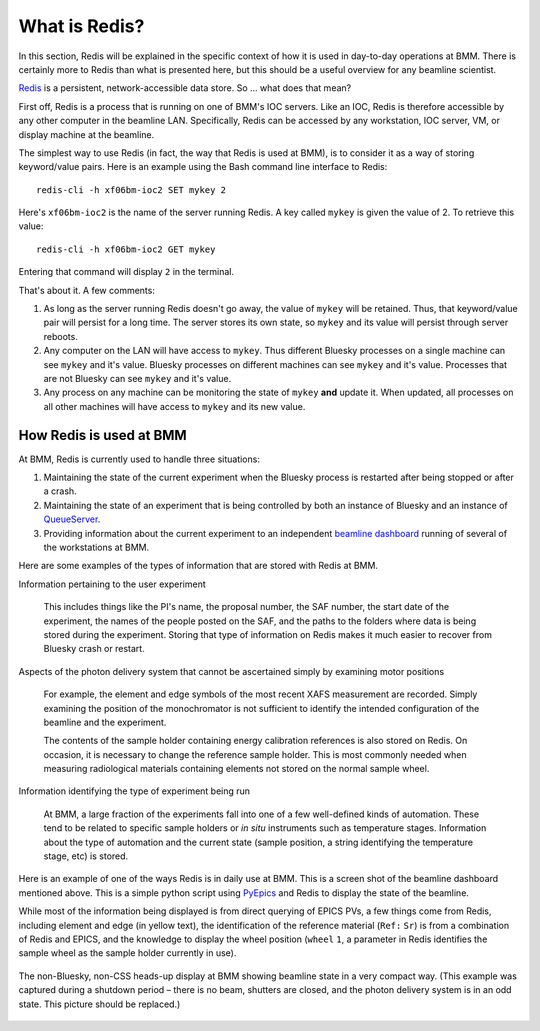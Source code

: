 
.. |nd|      unicode:: U+2013  .. EN DASH
.. |nbsp| unicode:: 0xA0 
   :trim:


What is Redis?
==============

In this section, Redis will be explained in the specific context of
how it is used in day-to-day operations at BMM.  There is certainly
more to Redis than what is presented here, but this should be a useful
overview for any beamline scientist.

`Redis <https://redis.io/>`__ is a persistent, network-accessible data
store.  So ... what does that mean?

First off, Redis is a process that is running on one of BMM's IOC
servers.  Like an IOC, Redis is therefore accessible by any other
computer in the beamline LAN.  Specifically, Redis can be accessed by
any workstation, IOC server, VM, or display machine at the beamline.

The simplest way to use Redis (in fact, the way that Redis is used at
BMM), is to consider it as a way of storing keyword/value pairs.  Here
is an example using the Bash command line interface to Redis::

    redis-cli -h xf06bm-ioc2 SET mykey 2

Here's ``xf06bm-ioc2`` is the name of the server running Redis.  A key
called ``mykey`` is given the value of 2.  To retrieve this value::

    redis-cli -h xf06bm-ioc2 GET mykey

Entering that command will display ``2`` in the terminal.

That's about it.  A few comments:

#. As long as the server running Redis doesn't go away, the value of
   ``mykey`` will be retained.  Thus, that keyword/value pair will
   persist for a long time.  The server stores its own state, so
   ``mykey`` and its value will persist through server reboots.

#. Any computer on the LAN will have access to ``mykey``.  Thus
   different Bluesky processes on a single machine can see ``mykey``
   and it's value.  Bluesky processes on different machines can see
   ``mykey`` and it's value.  Processes that are not Bluesky can see
   ``mykey`` and it's value.

#. Any process on any machine can be monitoring the state of ``mykey``
   **and** update it.  When updated, all processes on all other
   machines will have access to ``mykey`` and its new value.



How Redis is used at BMM
------------------------

At BMM, Redis is currently used to handle three situations:

#. Maintaining the state of the current experiment when the Bluesky
   process is restarted after being stopped or after a crash.

#. Maintaining the state of an experiment that is being controlled by
   both an instance of Bluesky and an instance of `QueueServer
   <https://blueskyproject.io/bluesky-queueserver/>`__.

#. Providing information about the current experiment to an
   independent `beamline dashboard
   <https://nsls-ii-bmm.github.io/BeamlineManual/intro.html#ca-dashboard>`__
   running of several of the workstations at BMM.

Here are some examples of the types of information that are stored
with Redis at BMM.

Information pertaining to the user experiment

  This includes things like the PI's name, the proposal number, the
  SAF number, the start date of the experiment, the names of the
  people posted on the SAF, and the paths to the folders where data is
  being stored during the experiment.  Storing that type of
  information on Redis makes it much easier to recover from Bluesky
  crash or restart.

Aspects of the photon delivery system that cannot be ascertained simply by examining motor positions

  For example, the element and edge symbols of the most recent XAFS
  measurement are recorded.  Simply examining the position of the
  monochromator is not sufficient to identify the intended
  configuration of the beamline and the experiment.

  The contents of the sample holder containing energy calibration
  references is also stored on Redis.  On occasion, it is necessary to
  change the reference sample holder.  This is most commonly needed
  when measuring radiological materials containing elements not stored
  on the normal sample wheel.

Information identifying the type of experiment being run

  At BMM, a large fraction of the experiments fall into one of a few
  well-defined kinds of automation.  These tend to be related to
  specific sample holders or `in situ` instruments such as temperature
  stages.  Information about the type of automation and the current
  state (sample position, a string identifying the temperature stage,
  etc) is stored.  


Here is an example of one of the ways Redis is in daily use at BMM.
This is a screen shot of the beamline dashboard mentioned above.  This
is a simple python script using `PyEpics
<https://pyepics.github.io/pyepics/overview.html>`__ and Redis to
display the state of the beamline.

While most of the information being displayed is from direct querying
of EPICS PVs, a few things come from Redis, including element and edge
(in yellow text), the identification of the reference material (``Ref:``
|nbsp| ``Sr``) is from a combination of Redis and EPICS, and the knowledge to
display the wheel position (``wheel`` |nbsp| ``1``, a parameter in Redis
identifies the sample wheel as the sample holder currently in use).

.. _fig-redis-dashboard:
.. figure:: ../_static/dashboard.png
   :target: ../_static/dashboard.png
   :align: center

   The non-Bluesky, non-CSS heads-up display at BMM showing beamline
   state in a very compact way.  (This example was captured during a
   shutdown period |nd| there is no beam, shutters are closed, and the
   photon delivery system is in an odd state.  This picture should be
   replaced.) 

